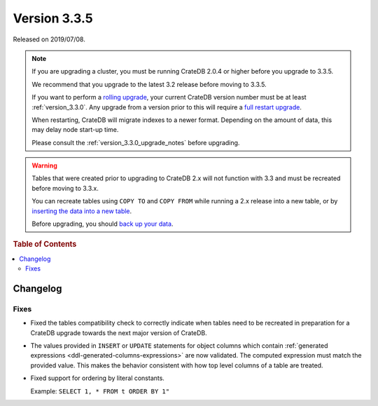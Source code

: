 .. _version_3.3.5:

=============
Version 3.3.5
=============

Released on 2019/07/08.

.. NOTE::

    If you are upgrading a cluster, you must be running CrateDB 2.0.4 or higher
    before you upgrade to 3.3.5.

    We recommend that you upgrade to the latest 3.2 release before moving to
    3.3.5.

    If you want to perform a `rolling upgrade`_, your current CrateDB version
    number must be at least :ref:`version_3.3.0`. Any upgrade from a version
    prior to this will require a `full restart upgrade`_.

    When restarting, CrateDB will migrate indexes to a newer format. Depending
    on the amount of data, this may delay node start-up time.

    Please consult the :ref:`version_3.3.0_upgrade_notes` before upgrading.

.. WARNING::

    Tables that were created prior to upgrading to CrateDB 2.x will not
    function with 3.3 and must be recreated before moving to 3.3.x.

    You can recreate tables using ``COPY TO`` and ``COPY FROM`` while running a
    2.x release into a new table, or by `inserting the data into a new table`_.

    Before upgrading, you should `back up your data`_.

.. _rolling upgrade: https://crate.io/docs/crate/howtos/en/latest/admin/rolling-upgrade.html
.. _full restart upgrade: https://crate.io/docs/crate/howtos/en/latest/admin/full-restart-upgrade.html
.. _back up your data: https://crate.io/docs/crate/reference/en/latest/admin/snapshots.html
.. _inserting the data into a new table: https://crate.io/docs/crate/reference/en/latest/admin/system-information.html#tables-need-to-be-recreated


.. rubric:: Table of Contents

.. contents::
   :local:


Changelog
=========


Fixes
-----

- Fixed the tables compatibility check to correctly indicate when tables need
  to be recreated in preparation for a CrateDB upgrade towards the next major
  version of CrateDB.

- The values provided in ``INSERT`` or ``UPDATE`` statements for object columns
  which contain :ref:`generated expressions
  <ddl-generated-columns-expressions>` are now validated. The computed
  expression must match the provided value. This makes the behavior consistent
  with how top level columns of a table are treated.

- Fixed support for ordering by literal constants.

  Example: ``SELECT 1, * FROM t ORDER BY 1"``
